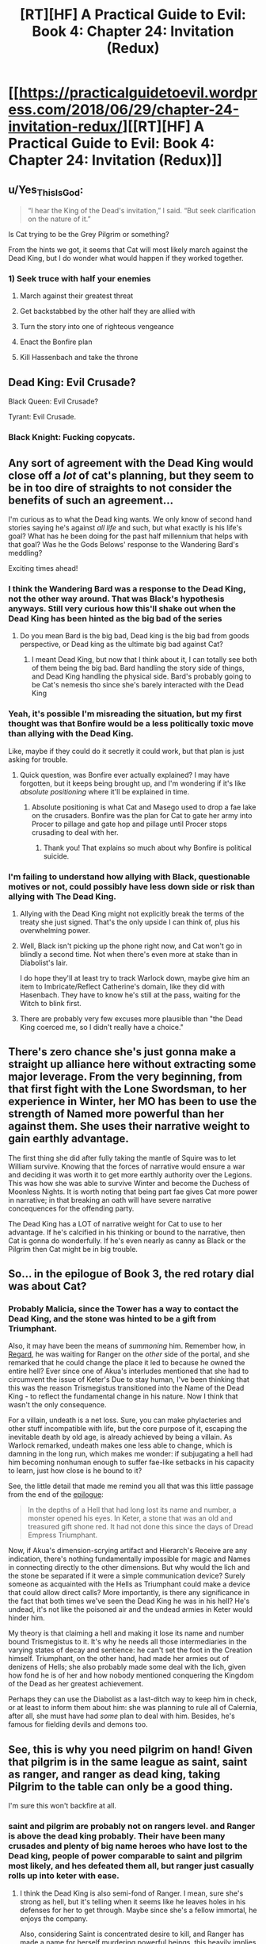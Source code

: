 #+TITLE: [RT][HF] A Practical Guide to Evil: Book 4: Chapter 24: Invitation (Redux)

* [[https://practicalguidetoevil.wordpress.com/2018/06/29/chapter-24-invitation-redux/][[RT][HF] A Practical Guide to Evil: Book 4: Chapter 24: Invitation (Redux)]]
:PROPERTIES:
:Author: Zayits
:Score: 66
:DateUnix: 1530244901.0
:DateShort: 2018-Jun-29
:END:

** u/Yes_This_Is_God:
#+begin_quote
  “I hear the King of the Dead's invitation,” I said. “But seek clarification on the nature of it.”
#+end_quote

Is Cat trying to be the Grey Pilgrim or something?

From the hints we got, it seems that Cat will most likely march against the Dead King, but I do wonder what would happen if they worked together.
:PROPERTIES:
:Author: Yes_This_Is_God
:Score: 19
:DateUnix: 1530245625.0
:DateShort: 2018-Jun-29
:END:

*** 1) Seek truce with half your enemies

2) March against their greatest threat

3) Get backstabbed by the other half they are allied with

4) Turn the story into one of righteous vengeance

5) Enact the Bonfire plan

6) Kill Hassenbach and take the throne
:PROPERTIES:
:Author: stevedoesIP
:Score: 6
:DateUnix: 1530325073.0
:DateShort: 2018-Jun-30
:END:


** Dead King: Evil Crusade?

Black Queen: Evil Crusade?

Tyrant: Evil Crusade.
:PROPERTIES:
:Author: stevedoesIP
:Score: 15
:DateUnix: 1530280436.0
:DateShort: 2018-Jun-29
:END:

*** Black Knight: Fucking copycats.
:PROPERTIES:
:Author: TideofKhatanga
:Score: 9
:DateUnix: 1530290776.0
:DateShort: 2018-Jun-29
:END:


** Any sort of agreement with the Dead King would close off a /lot/ of cat's planning, but they seem to be in too dire of straights to not consider the benefits of such an agreement...

I'm curious as to what the Dead king wants. We only know of second hand stories saying he's against /all life/ and such, but what exactly is his life's goal? What has he been doing for the past half millennium that helps with that goal? Was he the Gods Belows' response to the Wandering Bard's meddling?

Exciting times ahead!
:PROPERTIES:
:Author: cyberdsaiyan
:Score: 14
:DateUnix: 1530247097.0
:DateShort: 2018-Jun-29
:END:

*** I think the Wandering Bard was a response to the Dead King, not the other way around. That was Black's hypothesis anyways. Still very curious how this'll shake out when the Dead King has been hinted as the big bad of the series
:PROPERTIES:
:Author: HallowedThoughts
:Score: 15
:DateUnix: 1530249110.0
:DateShort: 2018-Jun-29
:END:

**** Do you mean Bard is the big bad, Dead king is the big bad from goods perspective, or Dead king as the ultimate big bad against Cat?
:PROPERTIES:
:Author: Empiricist_or_not
:Score: 4
:DateUnix: 1530279367.0
:DateShort: 2018-Jun-29
:END:

***** I meant Dead King, but now that I think about it, I can totally see both of them being the big bad. Bard handling the story side of things, and Dead King handling the physical side. Bard's probably going to be Cat's nemesis tho since she's barely interacted with the Dead King
:PROPERTIES:
:Author: HallowedThoughts
:Score: 9
:DateUnix: 1530282301.0
:DateShort: 2018-Jun-29
:END:


*** Yeah, it's possible I'm misreading the situation, but my first thought was that Bonfire would be a less politically toxic move than allying with the Dead King.

Like, maybe if they could do it secretly it could work, but that plan is just asking for trouble.
:PROPERTIES:
:Author: RiOrius
:Score: 13
:DateUnix: 1530251894.0
:DateShort: 2018-Jun-29
:END:

**** Quick question, was Bonfire ever actually explained? I may have forgotten, but it keeps being brought up, and I'm wondering if it's like /absolute positioning/ where it'll be explained in time.
:PROPERTIES:
:Author: HeWhoBringsDust
:Score: 1
:DateUnix: 1530257888.0
:DateShort: 2018-Jun-29
:END:

***** Absolute positioning is what Cat and Masego used to drop a fae lake on the crusaders. Bonfire was the plan for Cat to gate her army into Procer to pillage and gate hop and pillage until Procer stops crusading to deal with her.
:PROPERTIES:
:Author: Weebcluse
:Score: 12
:DateUnix: 1530259649.0
:DateShort: 2018-Jun-29
:END:

****** Thank you! That explains so much about why Bonfire is political suicide.
:PROPERTIES:
:Author: HeWhoBringsDust
:Score: 3
:DateUnix: 1530288842.0
:DateShort: 2018-Jun-29
:END:


*** I'm failing to understand how allying with Black, questionable motives or not, could possibly have less down side or risk than allying with The Dead King.
:PROPERTIES:
:Author: sparkc
:Score: 5
:DateUnix: 1530276339.0
:DateShort: 2018-Jun-29
:END:

**** Allying with the Dead King might not explicitly break the terms of the treaty she just signed. That's the only upside I can think of, plus his overwhelming power.
:PROPERTIES:
:Score: 3
:DateUnix: 1530278359.0
:DateShort: 2018-Jun-29
:END:


**** Well, Black isn't picking up the phone right now, and Cat won't go in blindly a second time. Not when there's even more at stake than in Diabolist's lair.

I do hope they'll at least try to track Warlock down, maybe give him an item to Imbricate/Reflect Catherine's domain, like they did with Hasenbach. They have to know he's still at the pass, waiting for the Witch to blink first.
:PROPERTIES:
:Author: Zayits
:Score: 2
:DateUnix: 1530299225.0
:DateShort: 2018-Jun-29
:END:


**** There are probably very few excuses more plausible than "the Dead King coerced me, so I didn't really have a choice."
:PROPERTIES:
:Author: Tallergeese
:Score: 1
:DateUnix: 1530299395.0
:DateShort: 2018-Jun-29
:END:


** There's zero chance she's just gonna make a straight up alliance here without extracting some major leverage. From the very beginning, from that first fight with the Lone Swordsman, to her experience in Winter, her MO has been to use the strength of Named more powerful than her against them. She uses their narrative weight to gain earthly advantage.

The first thing she did after fully taking the mantle of Squire was to let William survive. Knowing that the forces of narrative would ensure a war and deciding it was worth it to get more earthly authority over the Legions. This was how she was able to survive Winter and become the Duchess of Moonless Nights. It is worth noting that being part fae gives Cat more power in narrative; in that breaking an oath will have severe narrative concequences for the offending party.

The Dead King has a LOT of narrative weight for Cat to use to her advantage. If he's calcified in his thinking or bound to the narrative, then Cat is gonna do wonderfully. If he's even nearly as canny as Black or the Pilgrim then Cat might be in big trouble.
:PROPERTIES:
:Author: 18scsc
:Score: 13
:DateUnix: 1530274267.0
:DateShort: 2018-Jun-29
:END:


** So... in the epilogue of Book 3, the red rotary dial was about Cat?
:PROPERTIES:
:Author: ForgottenToupee
:Score: 7
:DateUnix: 1530245890.0
:DateShort: 2018-Jun-29
:END:

*** Probably Malicia, since the Tower has a way to contact the Dead King, and the stone was hinted to be a gift from Triumphant.

Also, it may have been the means of /summoning/ him. Remember how, in [[https://practicalguidetoevil.wordpress.com/2017/01/04/regard/][Regard]], he was waiting for Ranger on the /other/ side of the portal, and she remarked that he could change the place it led to because he owned the entire hell? Ever since one of Akua's interludes mentioned that she had to circumvent the issue of Keter's Due to stay human, I've been thinking that this was the reason Trismegistus transitioned into the Name of the Dead King - to reflect the fundamental change in his nature. Now I think that wasn't the only consequence.

For a villain, undeath is a net loss. Sure, you can make phylacteries and other stuff incompatible with life, but the core purpose of it, escaping the inevitable death by old age, is already achieved by being a villain. As Warlock remarked, undeath makes one less able to change, which is damning in the long run, which makes me wonder: if subjugating a hell had him becoming nonhuman enough to suffer fae-like setbacks in his capacity to learn, just how close is he bound to it?

See, the little detail that made me remind you all that was this little passage from the end of the [[https://practicalguidetoevil.wordpress.com/2018/03/07/epilogue-3/][epilogue]]:

#+begin_quote
  In the depths of a Hell that had long lost its name and number, a monster opened his eyes. In Keter, a stone that was an old and treasured gift shone red. It had not done this since the days of Dread Empress Triumphant.
#+end_quote

Now, if Akua's dimension-scrying artifact and Hierarch's Receive are any indication, there's nothing fundamentally impossible for magic and Names in connecting directly to the other dimensions. But why would the lich and the stone be separated if it were a simple communication device? Surely someone as acquainted with the Hells as Triumphant could make a device that could allow direct calls? More importantly, is there any significance in the fact that both times we've seen the Dead King he was in his hell? He's undead, it's not like the poisoned air and the undead armies in Keter would hinder him.

My theory is that claiming a hell and making it lose its name and number bound Trismegistus to it. It's why he needs all those intermediaries in the varying states of decay and sentience: he can't set the foot in the Creation himself. Triumphant, on the other hand, had made her armies out of denizens of Hells; she also probably made some deal with the lich, given how fond he is of her and how nobody mentioned conquering the Kingdom of the Dead as her greatest achievement.

Perhaps they can use the Diabolist as a last-ditch way to keep him in check, or at least to inform them about him: she was planning to rule all of Calernia, after all, she must have had /some/ plan to deal with him. Besides, he's famous for fielding devils and demons too.
:PROPERTIES:
:Author: Zayits
:Score: 15
:DateUnix: 1530250114.0
:DateShort: 2018-Jun-29
:END:


** See, this is why you need pilgrim on hand! Given that pilgrim is in the same league as saint, saint as ranger, and ranger as dead king, taking Pilgrim to the table can only be a good thing.

I'm sure this won't backfire at all.
:PROPERTIES:
:Author: NotACauldronAgent
:Score: 8
:DateUnix: 1530246055.0
:DateShort: 2018-Jun-29
:END:

*** saint and pilgrim are probably not on rangers level. and Ranger is above the dead king probably. Their have been many crusades and plenty of big name heroes who have lost to the Dead king, people of power comparable to saint and pilgrim most likely, and hes defeated them all, but ranger just casually rolls up into keter with ease.
:PROPERTIES:
:Author: momanie
:Score: 14
:DateUnix: 1530255616.0
:DateShort: 2018-Jun-29
:END:

**** I think the Dead King is also semi-fond of Ranger. I mean, sure she's strong as hell, but it's telling when it seems like he leaves holes in his defenses for her to get through. Maybe since she's a fellow immortal, he enjoys the company.

Also, considering Saint is concentrated desire to kill, and Ranger has made a name for herself murdering powerful beings, this heavily implies that Saint is beneath her notice as she would have made repeated attempts to kill her by this point. I mean, she's done it once or twice, but if the Dead King, Drow and Larat are examples, Ranger would keep trying until they eventually found a way to keep her out for good (Drow) or gave up fighting her off (Larat).
:PROPERTIES:
:Author: HeWhoBringsDust
:Score: 14
:DateUnix: 1530258306.0
:DateShort: 2018-Jun-29
:END:


**** u/sparr:
#+begin_quote
  people of power comparable to saint and pilgrim most likely, and hes defeated them all, but ranger just casually rolls up into keter with ease.
#+end_quote

Getting one person in, not the same challenge as conquering the city.
:PROPERTIES:
:Author: sparr
:Score: 3
:DateUnix: 1530292866.0
:DateShort: 2018-Jun-29
:END:


** Really want Cat to talk to the Grey Pilgrim about this, if only so we see more of her brand of diplomacy. In this case, the knife is her allying with the Dead King and the cheap wine is Pilgrim attempting to stop Klaus' army
:PROPERTIES:
:Author: HeWhoBringsDust
:Score: 6
:DateUnix: 1530258562.0
:DateShort: 2018-Jun-29
:END:

*** nah, the wine is her joining the league against evil; nobody wants her to join but it's a good deal better than her fighting alongside the dead king
:PROPERTIES:
:Author: xland44
:Score: 5
:DateUnix: 1530277287.0
:DateShort: 2018-Jun-29
:END:


** I had a strange idea, based on the description of the Princes' Graveyard:

#+begin_quote
  “When historians try to pin down Foundling's methods they point to the Battle of the Camps or the Princes' Graveyard, but those came later. After she'd learned her trade. If you want to understand how she operated, look to the Battle of Four Armies and One -- from the beginning to the end, she was playing an entirely different game from every other commander on the field.”
#+end_quote

A graveyard is often metaphorically used to refer to a place where a lot of people have died, but /literally/, it's a place where the dead are /laid to rest/.

An alliance with the Dead King would be playing right into Procer's "Crusade" game, which, as noted in that chapter quote, is not how Cat plays.

But... if it were called the "Black Queen's Graveyard," we'd assume that she was the victor, not the vanquished, so...

What if the Princes are not being killed in their Graveyard, but are the ones performing the "laying to rest?" Right now, the Dead King and his forces are safe in his hell, accessible only through the heart of Procer.

What if Cat is setting it up so that she joins the forces of Good against the Dead King, petitioning to join the Alliance after drawing the King's forces into a vulnerable position?

It seems like much more in line with "playing an entirely different game" than any narrative where she ends up actually /fighting/ the First Prince's Army.
:PROPERTIES:
:Author: Nimelennar
:Score: 9
:DateUnix: 1530287656.0
:DateShort: 2018-Jun-29
:END:


** I just ripped through this novel in 4 days with a Text to speech app on my phone, and I honestly have to say it was quite delightful, as always I now sit in the slump of the series know there is no more done but more to come, though honestly it will be difficult to go back to reading about the good guys after this.

This chapter was an interesting place to catch up, my opinion is that the Dead king isn't going to be an enemy, he strikes me as someone more like black than triumphant, except it has taken him eons of loneliness and crusaders to reach the same conclusion, that the heroes always win, and even if he lives as he does now it is no real life.

I feel like he is the only person currently alive that can understand the situation that Cat is now in, an immortal evil and /other/ that doesn't fit into the ranks that the world made for her anymore, her name was basically stripped away by winter and Black's betrayal, it is distinctly likely that the Dead king could engineer a situation in which she receives a new name.

Though my unfounded hope for her rise as a white knight, a knight white with the ice of winter, on the side of evil is also still burning quietly.
:PROPERTIES:
:Author: signspace13
:Score: 2
:DateUnix: 1530443295.0
:DateShort: 2018-Jul-01
:END:
